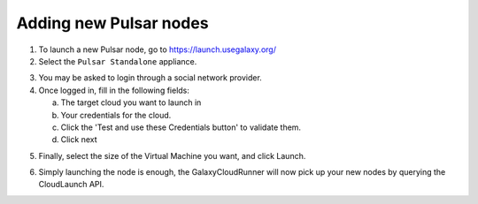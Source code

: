Adding new Pulsar nodes
-----------------------

1. To launch a new Pulsar node, go to `https://launch.usegalaxy.org/`_
2. Select the ``Pulsar Standalone`` appliance.

.. image:: ../images/pulsar_select_appliance.png

3. You may be asked to login through a social network provider.
4. Once logged in, fill in the following fields:

   a. The target cloud you want to launch in
   b. Your credentials for the cloud.
   c. Click the 'Test and use these Credentials button' to validate them.
   d. Click next

.. image:: ../images/pulsar_select_target_cloud.png

5. Finally, select the size of the Virtual Machine you want, and click Launch.

.. image:: ../images/pulsar_launch_appliance.png

6. Simply launching the node is enough, the GalaxyCloudRunner will now pick up
   your new nodes by querying the CloudLaunch API.

.. _https://launch.usegalaxy.org/: https://launch.usegalaxy.org/
